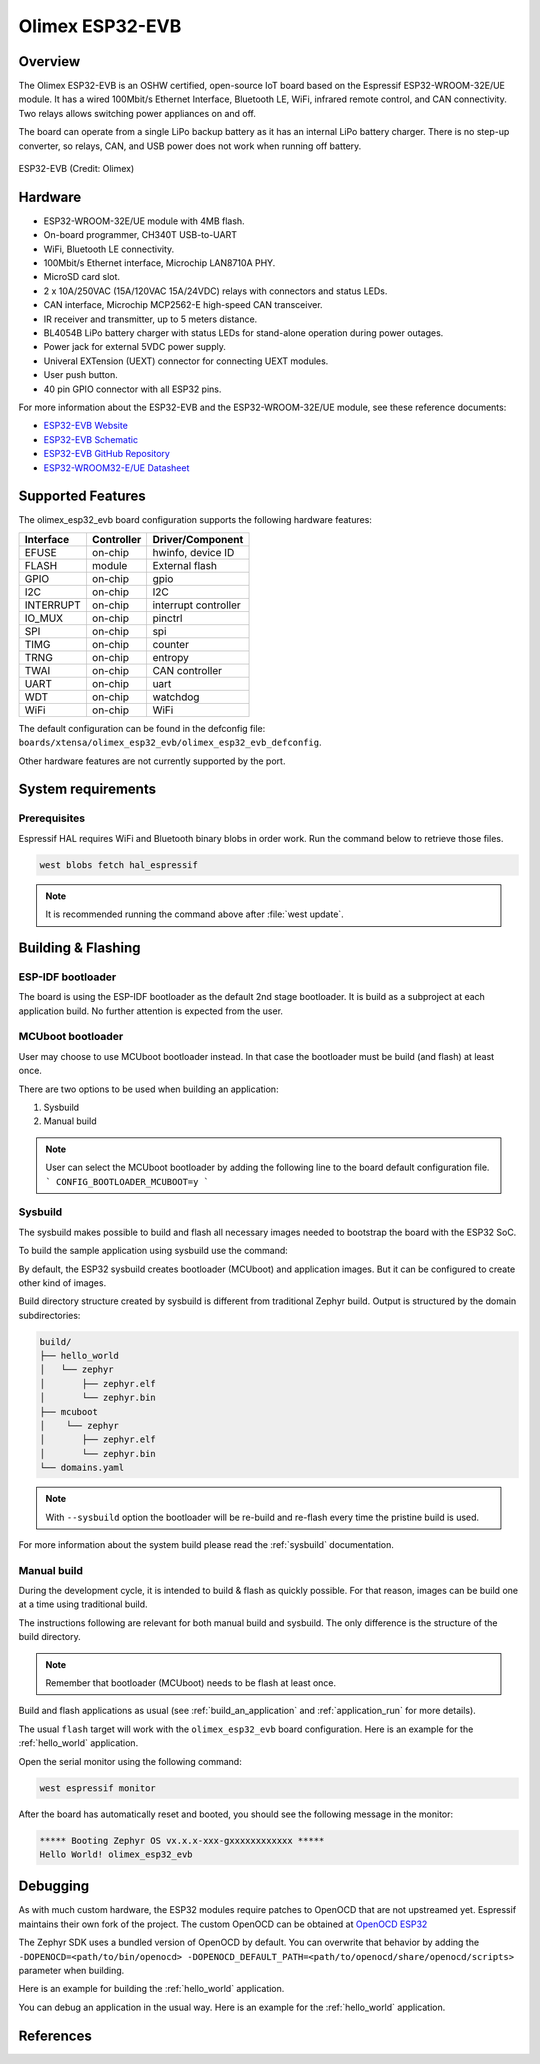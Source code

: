.. _olimex_esp32_evb:

Olimex ESP32-EVB
################

Overview
********

The Olimex ESP32-EVB is an OSHW certified, open-source IoT board based on the
Espressif ESP32-WROOM-32E/UE module. It has a wired 100Mbit/s Ethernet Interface,
Bluetooth LE, WiFi, infrared remote control, and CAN connectivity. Two relays
allows switching power appliances on and off.

The board can operate from a single LiPo backup battery as it has an internal
LiPo battery charger. There is no step-up converter, so relays, CAN, and USB
power does not work when running off battery.

.. figure:: ESP32-EVB.jpg
   :align: center
   :alt: ESP32-EVB

   ESP32-EVB (Credit: Olimex)

Hardware
********

- ESP32-WROOM-32E/UE module with 4MB flash.
- On-board programmer, CH340T USB-to-UART
- WiFi, Bluetooth LE connectivity.
- 100Mbit/s Ethernet interface, Microchip LAN8710A PHY.
- MicroSD card slot.
- 2 x 10A/250VAC (15A/120VAC 15A/24VDC) relays with connectors and status LEDs.
- CAN interface, Microchip MCP2562-E high-speed CAN transceiver.
- IR receiver and transmitter, up to 5 meters distance.
- BL4054B LiPo battery charger with status LEDs for stand-alone operation during
  power outages.
- Power jack for external 5VDC power supply.
- Univeral EXTension (UEXT) connector for connecting UEXT modules.
- User push button.
- 40 pin GPIO connector with all ESP32 pins.

For more information about the ESP32-EVB and the ESP32-WROOM-32E/UE module, see
these reference documents:

- `ESP32-EVB Website`_
- `ESP32-EVB Schematic`_
- `ESP32-EVB GitHub Repository`_
- `ESP32-WROOM32-E/UE Datasheet`_

Supported Features
******************

The olimex_esp32_evb board configuration supports the following hardware
features:

+-----------+------------+-------------------------------------+
| Interface | Controller | Driver/Component                    |
+===========+============+=====================================+
| EFUSE     | on-chip    | hwinfo, device ID                   |
+-----------+------------+-------------------------------------+
| FLASH     | module     | External flash                      |
+-----------+------------+-------------------------------------+
| GPIO      | on-chip    | gpio                                |
+-----------+------------+-------------------------------------+
| I2C       | on-chip    | I2C                                 |
+-----------+------------+-------------------------------------+
| INTERRUPT | on-chip    | interrupt controller                |
+-----------+------------+-------------------------------------+
| IO_MUX    | on-chip    | pinctrl                             |
+-----------+------------+-------------------------------------+
| SPI       | on-chip    | spi                                 |
+-----------+------------+-------------------------------------+
| TIMG      | on-chip    | counter                             |
+-----------+------------+-------------------------------------+
| TRNG      | on-chip    | entropy                             |
+-----------+------------+-------------------------------------+
| TWAI      | on-chip    | CAN controller                      |
+-----------+------------+-------------------------------------+
| UART      | on-chip    | uart                                |
+-----------+------------+-------------------------------------+
| WDT       | on-chip    | watchdog                            |
+-----------+------------+-------------------------------------+
| WiFi      | on-chip    | WiFi                                |
+-----------+------------+-------------------------------------+

The default configuration can be found in the defconfig file:
``boards/xtensa/olimex_esp32_evb/olimex_esp32_evb_defconfig``.

Other hardware features are not currently supported by the port.

System requirements
*******************

Prerequisites
=============

Espressif HAL requires WiFi and Bluetooth binary blobs in order work. Run the command
below to retrieve those files.

.. code-block:: console

   west blobs fetch hal_espressif

.. note::

   It is recommended running the command above after :file:`west update`.

Building & Flashing
*******************

ESP-IDF bootloader
==================

The board is using the ESP-IDF bootloader as the default 2nd stage bootloader.
It is build as a subproject at each application build. No further attention
is expected from the user.

MCUboot bootloader
==================

User may choose to use MCUboot bootloader instead. In that case the bootloader
must be build (and flash) at least once.

There are two options to be used when building an application:

1. Sysbuild
2. Manual build

.. note::

   User can select the MCUboot bootloader by adding the following line
   to the board default configuration file.
   ```
   CONFIG_BOOTLOADER_MCUBOOT=y
   ```

Sysbuild
========

The sysbuild makes possible to build and flash all necessary images needed to
bootstrap the board with the ESP32 SoC.

To build the sample application using sysbuild use the command:

.. zephyr-app-commands::
   :tool: west
   :app: samples/hello_world
   :board: olimex_esp32_evb
   :goals: build
   :west-args: --sysbuild
   :compact:

By default, the ESP32 sysbuild creates bootloader (MCUboot) and application
images. But it can be configured to create other kind of images.

Build directory structure created by sysbuild is different from traditional
Zephyr build. Output is structured by the domain subdirectories:

.. code-block::

  build/
  ├── hello_world
  │   └── zephyr
  │       ├── zephyr.elf
  │       └── zephyr.bin
  ├── mcuboot
  │    └── zephyr
  │       ├── zephyr.elf
  │       └── zephyr.bin
  └── domains.yaml

.. note::

   With ``--sysbuild`` option the bootloader will be re-build and re-flash
   every time the pristine build is used.

For more information about the system build please read the :ref:`sysbuild` documentation.

Manual build
============

During the development cycle, it is intended to build & flash as quickly possible.
For that reason, images can be build one at a time using traditional build.

The instructions following are relevant for both manual build and sysbuild.
The only difference is the structure of the build directory.

.. note::

   Remember that bootloader (MCUboot) needs to be flash at least once.

Build and flash applications as usual (see :ref:`build_an_application` and
:ref:`application_run` for more details).

.. zephyr-app-commands::
   :zephyr-app: samples/hello_world
   :board: olimex_esp32_evb/esp32/procpu
   :goals: build

The usual ``flash`` target will work with the ``olimex_esp32_evb`` board
configuration. Here is an example for the :ref:`hello_world`
application.

.. zephyr-app-commands::
   :zephyr-app: samples/hello_world
   :board: olimex_esp32_evb/esp32/procpu
   :goals: flash

Open the serial monitor using the following command:

.. code-block:: shell

   west espressif monitor

After the board has automatically reset and booted, you should see the following
message in the monitor:

.. code-block:: console

   ***** Booting Zephyr OS vx.x.x-xxx-gxxxxxxxxxxxx *****
   Hello World! olimex_esp32_evb

Debugging
*********

As with much custom hardware, the ESP32 modules require patches to
OpenOCD that are not upstreamed yet. Espressif maintains their own fork of
the project. The custom OpenOCD can be obtained at `OpenOCD ESP32`_

The Zephyr SDK uses a bundled version of OpenOCD by default. You can overwrite that behavior by adding the
``-DOPENOCD=<path/to/bin/openocd> -DOPENOCD_DEFAULT_PATH=<path/to/openocd/share/openocd/scripts>``
parameter when building.

Here is an example for building the :ref:`hello_world` application.

.. zephyr-app-commands::
   :zephyr-app: samples/hello_world
   :board: olimex_esp32_evb/esp32/procpu
   :goals: build flash
   :gen-args: -DOPENOCD=<path/to/bin/openocd> -DOPENOCD_DEFAULT_PATH=<path/to/openocd/share/openocd/scripts>

You can debug an application in the usual way. Here is an example for the :ref:`hello_world` application.

.. zephyr-app-commands::
   :zephyr-app: samples/hello_world
   :board: olimex_esp32_evb/esp32/procpu
   :goals: debug

References
**********

.. _ESP32-EVB Website:
   https://www.olimex.com/Products/IoT/ESP32/ESP32-EVB/open-source-hardware

.. _ESP32-EVB Schematic:
   https://github.com/OLIMEX/ESP32-EVB/raw/master/HARDWARE/REV-I/ESP32-EVB_Rev_I.pdf

.. _ESP32-EVB GitHub Repository:
   https://github.com/OLIMEX/ESP32-EVB

.. _ESP32-WROOM32-E/UE Datasheet:
   https://www.espressif.com/sites/default/files/documentation/esp32-wroom-32e_esp32-wroom-32ue_datasheet_en.pdf

.. _OpenOCD ESP32:
   https://github.com/espressif/openocd-esp32/releases
